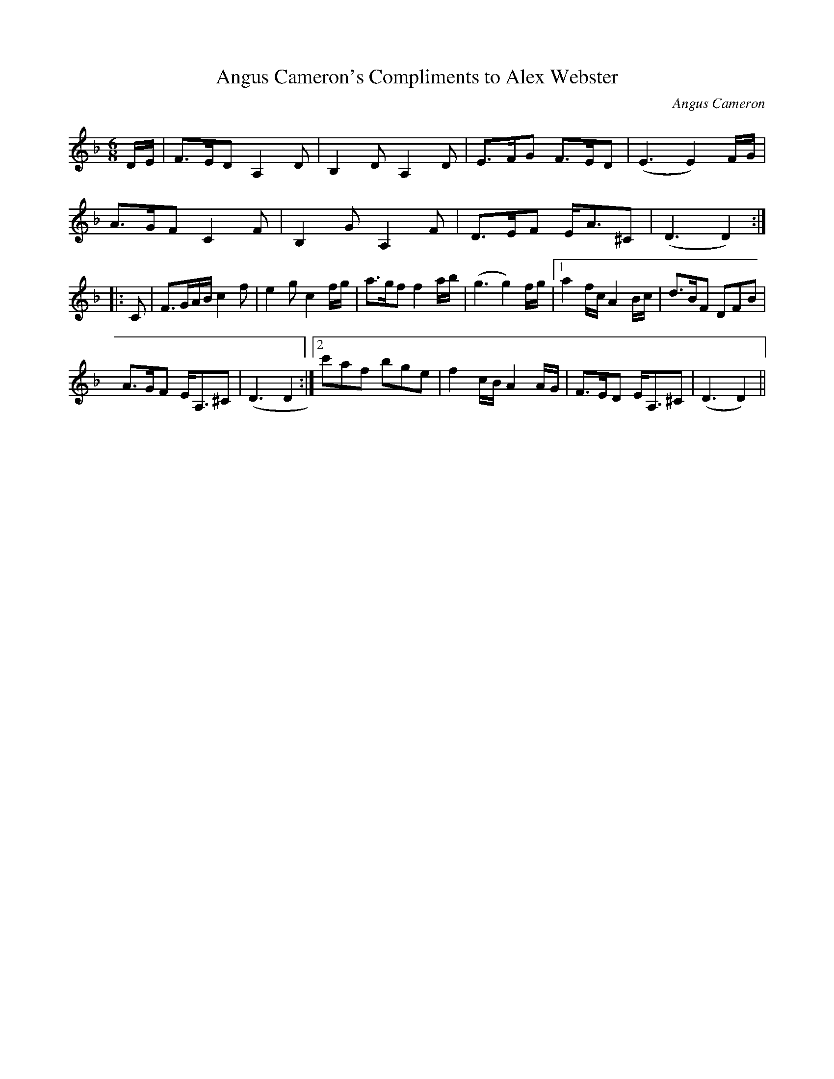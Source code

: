 X:1
T:Angus Cameron's Compliments to Alex Webster
L:1/8
M:6/8
C:Angus Cameron
R:Air
Z: Contributed 2016-05-14 17:23:20 by Duncan Saunders greenmanharper@gmail.com
K:Dmin
D/E/|F>ED A,2D|B,2D A,2D|E>FG F>ED|(E3 E2) F/G/|
A>GF C2F|B,2G A,2F|D>EF E<A^C|(D3 D2):|
|:C|F>GA/B/ c2f|e2 g c2 f/g/|a>gf f2 a/b/|(g3 g2) f/g/|1 a2 f/c/ A2 B/c/|d>BF DFB|
A>GF E<A,^C|(D3 D2:|2 c'af bge|f2 c/B/ A2 A/G/|F>ED E<A,^C|(D3 D2)||

